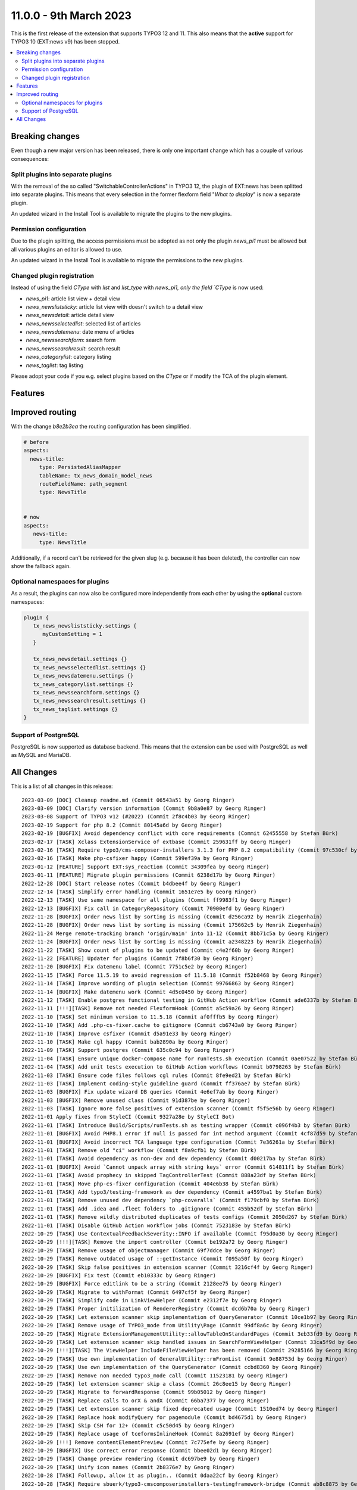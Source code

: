 11.0.0 - 9th March 2023
=======================

This is the first release of the extension that supports TYPO3 12 and 11.
This also means that the **active** support for TYPO3 10 (EXT:news v9) has been stopped.


.. contents::
        :local:
        :depth: 3

Breaking changes
-----------------
Even though a new major version has been released, there is only one important change which has a couple of various consequences:

Split plugins into separate plugins
^^^^^^^^^^^^^^^^^^^^^^^^^^^^^^^^^^^
With the removal of the so called "SwitchableControllerActions" in TYPO3 12, the plugin of EXT:news has been splitted into separate plugins.
This means that every selection in the former flexform field "*What to display*" is now a separate plugin.

An updated wizard in the Install Tool is available to migrate the plugins to the new plugins.

Permission configuration
^^^^^^^^^^^^^^^^^^^^^^^^
Due to the plugin splitting, the access permissions must be adopted as not only the plugin `news_pi1` must be allowed but all various plugins an editor is allowed to use.

An updated wizard in the Install Tool is available to migrate the permissions to the new plugins.

Changed plugin registration
^^^^^^^^^^^^^^^^^^^^^^^^^^^

Instead of using the field `CType` with `list` and `list_type` with `news_pi1, only the field `CType` is now used:

- `news_pi1`: article list view + detail view
- `news_newsliststicky`: article list view with doesn't switch to a detail view
- `news_newsdetail`: article detail view
- `news_newsselectedlist`: selected list of articles
- `news_newsdatemenu`: date menu of articles
- `news_newssearchform`: search form
- `news_newssearchresult`: search result
- `news_categorylist`: category listing
- `news_taglist`: tag listing

Please adopt your code if you e.g. select plugins based on the `CType` or if modify the TCA of the plugin element.


Features
--------

Improved routing
----------------

With the change `b8e2b3ea` the routing configuration has been simplified.

.. code-block:: yaml

   # before
   aspects:
     news-title:
        type: PersistedAliasMapper
        tableName: tx_news_domain_model_news
        routeFieldName: path_segment
        type: NewsTitle


   # now
   aspects:
      news-title:
        type: NewsTitle

Additionally, if a record can't be retrieved for the given slug (e.g. because it has been deleted), the controller can now show the fallback again.


Optional namespaces for plugins
^^^^^^^^^^^^^^^^^^^^^^^^^^^^^^^

As a result, the plugins can now also be configured more independently from each other by using the **optional** custom namespaces:

.. code-block:: typoscript

   plugin {
      tx_news_newsliststicky.settings {
         myCustomSetting = 1
      }

      tx_news_newsdetail.settings {}
      tx_news_newsselectedlist.settings {}
      tx_news_newsdatemenu.settings {}
      tx_news_categorylist.settings {}
      tx_news_newssearchform.settings {}
      tx_news_newssearchresult.settings {}
      tx_news_taglist.settings {}
   }

Support of PostgreSQL
^^^^^^^^^^^^^^^^^^^^^
PostgreSQL is now supported as database backend.
This means that the extension can be used with PostgreSQL as well as MySQL and MariaDB.


All Changes
-----------
This is a list of all changes in this release: ::

   2023-03-09 [DOC] Cleanup readme.md (Commit 06543a51 by Georg Ringer)
   2023-03-09 [DOC] Clarify version information (Commit 9b8a0e87 by Georg Ringer)
   2023-03-08 Support of TYPO3 v12 (#2022) (Commit 2f8c4b03 by Georg Ringer)
   2023-02-19 Support for php 8.2 (Commit 80145a6d by Georg Ringer)
   2023-02-19 [BUGFIX] Avoid dependency conflict with core requirements (Commit 62455558 by Stefan Bürk)
   2023-02-17 [TASK] Xclass ExtensionService of extbase (Commit 259631ff by Georg Ringer)
   2023-02-16 [TASK] Require typo3/cms-composer-installers 3.1.3 for PHP 8.2 compatibility (Commit 97c530cf by Markus Klein)
   2023-02-16 [TASK] Make php-csfixer happy (Commit 599ef39a by Georg Ringer)
   2023-01-12 [FEATURE] Support EXT:sys_reaction (Commit 34309fea by Georg Ringer)
   2023-01-11 [FEATURE] Migrate plugin permissions (Commit 6238d17b by Georg Ringer)
   2022-12-28 [DOC] Start release notes (Commit b4dbee4f by Georg Ringer)
   2022-12-14 [TASK] Simplify error handling (Commit 1651e7e5 by Georg Ringer)
   2022-12-13 [TASK] Use same namespace for all plugins (Commit ff9983f1 by Georg Ringer)
   2022-12-13 [BUGFIX] Fix call in CategoryRepository (Commit 70900efd by Georg Ringer)
   2022-11-28 [BUGFIX] Order news list by sorting is missing (Commit d256ca92 by Henrik Ziegenhain)
   2022-11-28 [BUGFIX] Order news list by sorting is missing (Commit 175662c5 by Henrik Ziegenhain)
   2022-11-24 Merge remote-tracking branch 'origin/main' into 11-12 (Commit 8bb71c5a by Georg Ringer)
   2022-11-24 [BUGFIX] Order news list by sorting is missing (Commit a2348223 by Henrik Ziegenhain)
   2022-11-22 [TASK] Show count of plugins to be updated (Commit c4e2f60b by Georg Ringer)
   2022-11-22 [FEATURE] Updater for plugins (Commit 7f8b6f30 by Georg Ringer)
   2022-11-20 [BUGFIX] Fix datemenu label (Commit 7751c5e2 by Georg Ringer)
   2022-11-15 [TASK] Force 11.5.19 to avoid regression of 11.5.18 (Commit f52b8468 by Georg Ringer)
   2022-11-14 [TASK] Improve wording of plugin selection (Commit 99766863 by Georg Ringer)
   2022-11-14 [BUGFIX] Make datemenu work (Commit 4d5c0450 by Georg Ringer)
   2022-11-12 [TASK] Enable postgres functional testing in GitHub Action workflow (Commit ade6337b by Stefan Bürk)
   2022-11-11 [!!!][TASK] Remove not needed FlexformHook (Commit a5c59a26 by Georg Ringer)
   2022-11-10 [TASK] Set minimum version to 11.5.18 (Commit af0fffb5 by Georg Ringer)
   2022-11-10 [TASK] Add .php-cs-fixer.cache to gitignore (Commit cb6743a0 by Georg Ringer)
   2022-11-10 [TASK] Improve csfixer (Commit d5a91e33 by Georg Ringer)
   2022-11-10 [TASK] Make cgl happy (Commit bab2890a by Georg Ringer)
   2022-11-09 [TASK] Support postgres (Commit 635c0c94 by Georg Ringer)
   2022-11-04 [TASK] Ensure unique docker-compose name for runTests.sh execution (Commit 0ae07522 by Stefan Bürk)
   2022-11-04 [TASK] Add unit tests execution to GitHub Action workflows (Commit b0798263 by Stefan Bürk)
   2022-11-03 [TASK] Ensure code files follows cgl rules (Commit 8fe9ed21 by Stefan Bürk)
   2022-11-03 [TASK] Implement coding-style guideline guard (Commit ff376ae7 by Stefan Bürk)
   2022-11-03 [BUGFIX] Fix update wizard DB queries (Commit 4e6ef7ab by Georg Ringer)
   2022-11-03 [BUGFIX] Remove unused class (Commit 91d387be by Georg Ringer)
   2022-11-03 [TASK] Ignore more false positives of extension scanner (Commit f5f5e56b by Georg Ringer)
   2022-11-01 Apply fixes from StyleCI (Commit 9327a28e by StyleCI Bot)
   2022-11-01 [TASK] Introduce Build/Scripts/runTests.sh as testing wrapper (Commit c096f4b3 by Stefan Bürk)
   2022-11-01 [BUGFIX] Avoid PHP8.1 error if null is passed for int method argument (Commit 4cf87d59 by Stefan Bürk)
   2022-11-01 [BUGFIX] Avoid incorrect TCA language type configuration (Commit 7e36261a by Stefan Bürk)
   2022-11-01 [TASK] Remove old "ci" workflow (Commit f8a9cfb1 by Stefan Bürk)
   2022-11-01 [TASK] Avoid dependency as non-dev and dev dependency (Commit d00217ba by Stefan Bürk)
   2022-11-01 [BUGFIX] Avoid `Cannot unpack array with string keys` error (Commit 614811f1 by Stefan Bürk)
   2022-11-01 [TASK] Avoid prophecy in skipped TagControllerTest (Commit 888a23df by Stefan Bürk)
   2022-11-01 [TASK] Move php-cs-fixer configuration (Commit 404e6b38 by Stefan Bürk)
   2022-11-01 [TASK] Add typo3/testing-framework as dev dependency (Commit a4597ba1 by Stefan Bürk)
   2022-11-01 [TASK] Remove unused dev dependency `php-coveralls` (Commit f179cbf0 by Stefan Bürk)
   2022-11-01 [TASK] Add .idea and .fleet folders to .gitignore (Commit 455b52df by Stefan Bürk)
   2022-11-01 [TASK] Remove wildly distributed duplicates of tests configs (Commit 2050d267 by Stefan Bürk)
   2022-11-01 [TASK] Disable GitHub Action workflow jobs (Commit 7523183e by Stefan Bürk)
   2022-10-29 [TASK] Use ContextualFeedbackSeverity::INFO if available (Commit f95d0a30 by Georg Ringer)
   2022-10-29 [!!!][TASK] Remove the import controller (Commit be192a72 by Georg Ringer)
   2022-10-29 [TASK] Remove usage of objectmanager (Commit 69f7ddce by Georg Ringer)
   2022-10-29 [TASK] Remove outdated usage of ::getInstance (Commit f095a50f by Georg Ringer)
   2022-10-29 [TASK] Skip false positives in extension scanner (Commit 3216cf4f by Georg Ringer)
   2022-10-29 [BUGFIX] Fix test (Commit eb10333c by Georg Ringer)
   2022-10-29 [BUGFIX] Force editlink to be a string (Commit 2128ee75 by Georg Ringer)
   2022-10-29 [TASK] Migrate to withFormat (Commit 6497cf5f by Georg Ringer)
   2022-10-29 [TASK] Simplify code in LinkViewHelper (Commit e2312f7e by Georg Ringer)
   2022-10-29 [TASK] Proper initilization of RendererRegistry (Commit dcd6b70a by Georg Ringer)
   2022-10-29 [TASK] Let extension scanner skip implementation of QueryGenerator (Commit 10ce1b97 by Georg Ringer)
   2022-10-29 [TASK] Remove usage of TYPO3_mode from Utility\Page (Commit 99df8a6c by Georg Ringer)
   2022-10-29 [TASK] Migrate ExtensionManagementUtility::allowTableOnStandardPages (Commit 3eb33fd9 by Georg Ringer)
   2022-10-29 [TASK] Let extension scanner skip handled issues in SearchFormViewHelper (Commit 33ca5f9d by Georg Ringer)
   2022-10-29 [!!!][TASK] The ViewHelper IncludeFileViewHelper has been removed (Commit 29285166 by Georg Ringer)
   2022-10-29 [TASK] Use own implementation of GeneralUtility::rmFromList (Commit 9e88753d by Georg Ringer)
   2022-10-29 [TASK] Use own implementation of the QueryGenerator (Commit ccbd8360 by Georg Ringer)
   2022-10-29 [TASK] Remove non needed typo3_mode call (Commit 11523181 by Georg Ringer)
   2022-10-29 [TASK] let extension scanner skip a class (Commit 26c8ee15 by Georg Ringer)
   2022-10-29 [TASK] Migrate to forwardResponse (Commit 99b05012 by Georg Ringer)
   2022-10-29 [TASK] Replace calls to orX & andX (Commit 66ba7377 by Georg Ringer)
   2022-10-29 [TASK] Let extension scanner skip fixed deprecated usage (Commit 1510ed74 by Georg Ringer)
   2022-10-29 [TASK] Replace hook modifyQuery for pagemodule (Commit bd4675d1 by Georg Ringer)
   2022-10-29 [TASK] Skip CSH for 12+ (Commit c5c50d45 by Georg Ringer)
   2022-10-29 [TASK] Replace usage of tceformsInlineHook (Commit 8a2691ef by Georg Ringer)
   2022-10-29 [!!!] Remove contentElementPreview (Commit 7c775efe by Georg Ringer)
   2022-10-29 [BUGFIX] Use correct error response (Commit bbee02d1 by Georg Ringer)
   2022-10-29 [TASK] Change preview rendering (Commit dc697be9 by Georg Ringer)
   2022-10-29 [TASK] Unify icon names (Commit 2b8376e7 by Georg Ringer)
   2022-10-28 [TASK] Followup, allow it as plugin.. (Commit 0daa22cf by Georg Ringer)
   2022-10-28 [TASK] Require sbuerk/typo3-cmscomposerinstallers-testingframework-bridge (Commit ab8c8875 by Georg Ringer)
   2022-10-28 [TASK] Allow 12 in tests (Commit 93bba8cc by Georg Ringer)
   2022-10-28 [TASK] Raise testing framework (Commit 4d3a2cf6 by Georg Ringer)
   2022-10-28 [BUGFIX] Update queries (Commit 700d2b22 by Georg Ringer)
   2022-10-28 [TASK] Migrate ExtensionManagementUtility::getFileFieldTCAConfig (Commit d5998e15 by Georg Ringer)
   2022-10-28 [TASK] Migrate TCA (Commit 96a7fbed by Georg Ringer)
   2022-10-28 [BUGFIX] Fix typo in fixture (Commit 81a542ee by Georg Ringer)
   2022-10-28 [TASK] Update queries + unit tests (Commit 8c73c1bb by Georg Ringer)
   2022-10-28 [BUGFIX] Fix icons (Commit 0291fc73 by Georg Ringer)
   2022-10-28 [TASK] Add invidiual icons for content elements (#1893) (Commit c6d55178 by Malte Riechmann)
   2022-10-26 [TASK] Migrate DB call (Commit 928dcba7 by Georg Ringer)
   2022-10-26 [TASK] Migrate missing controller pieces (Commit 35d8301e by Georg Ringer)
   2022-10-26 [TASK] 1st cleanup of FlexformHook (Commit b2721f93 by Georg Ringer)
   2022-10-26 [TASK] Update flexforms (Commit 85ac6ff7 by Georg Ringer)
   2022-10-26 Apply fixes from StyleCI (#1894) (Commit 4c885f6a by Georg Ringer)
   2022-10-25 [TASK] Move test base to csv (Commit c7603d23 by Georg Ringer)
   2022-10-25 [!!!][WIP][FEATURE] Switch to plugins instead of switchable controller actions" (Commit 2a3eda69 by Georg Ringer)
   2022-10-12 [TASK] Avoid usage of objectmanager (Commit 8a086688 by Georg Ringer)
   2022-10-12 [TASK] Switch to proper response in actions (Commit fb367c3e by Georg Ringer)
   2022-10-12 [TASK] Remove leftover of tca (Commit 8b3e2772 by Georg Ringer)
   2022-10-12 [TASK] Use other variable name for icons (Commit 4ea14028 by Georg Ringer)
   2022-10-12 [TASK] Remove t3ver_ fields from ext_tables.sql (Commit 01b540c8 by Georg Ringer)
   2022-10-12 [TASK] Remove tca showRemovedLocalizationRecords option (Commit c31ad45c by Georg Ringer)
   2022-10-12 [TASK] Remove ctrl|thumbnail usage (Commit 846970f5 by Georg Ringer)
   2022-10-12 [TASK] Convert tca sys_language_uid (Commit a566f9e0 by Georg Ringer)
   2022-10-12 [TASK] Remove not needed check (Commit 791969b5 by Georg Ringer)
   2022-10-12 [TASK] Set correct version constraints (Commit 8cdf6b7d by Georg Ringer)
   2022-10-12 [TASK] Rename mode (Commit ab66a58b by Georg Ringer)
   2022-10-12 [TASK] Move icons (Commit e2532645 by Georg Ringer)
   2023-03-09 [DOC] Update badges in readme (Commit ba86b8ef by Georg Ringer)
   2023-03-07 [DOC] Add TsCode snippets to documentation about how to reduce allowed cont… (#2021) (Commit d47ed617 by Patrick Crausaz)
   2023-03-06 Update "requirements" indentation for DateManu (#2020) (Commit 7e07114a by mtness)
   2023-02-28 [BUGFIX] prevent error in cleanup:deletedrecords command (#2012) (Commit 202051a2 by Andreas Kießling)
   2023-02-24 Correct small typo (#2015) (Commit 005a9c6b by Myrmod)
   2023-02-17 Fix Typo (Commit f4e0c3f6 by Myrmod)
   2023-02-01 Update README.md (Commit f95d8f3d by Georg Ringer)
   2023-01-30 [BUGFIX] Check for valid recordId before generating URL (Commit 8cbed9b8 by Julian Hofmann)
   2023-01-23 Update Example Template Multi Category Selection (Commit 1802b367 by lauralang)
   2023-01-17 Loading Issue with large category tree backwards compatibility (Commit 8acdc810 by Alexander Bohn)
   2023-01-09 Revert "Loading Issue with large category tree" (Commit 8d625392 by Alexander Bohn)
   2023-01-09 Loading Issue with large category tree (Commit 3b50db4a by Alexander Bohn)
   2022-12-21 [BUGFIX] Fix notice in LinkHandlerTargetService (Commit 7b474e18 by Georg Ringer)
   2022-12-14 [DOC] Add section about render content with b13/container and example TypoScript lib (Commit a127506e by Manuel Munz)
   2022-12-12 [BUGFIX] fix undefined array key warnings (Commit 344ab7e8 by Johannes Kasberger)
   2022-12-09 [DOC] Add EXT:news_seo to manual (Commit b056d6ae by Georg Ringer)
   2022-12-07 [TASK] Remove superfluous TypoScript setting googlePlusLocale (Commit cdeb51f7 by Josef Glatz)
   2022-11-29 [BUGFIX] Add PHP version constraints (Commit fa8589c3 by Andreas Fernandez)
   2022-11-24 [FEATURE] Introduce simplified AliasMapper for News Routing (Commit b8e2b3ea by Benni Mack)
   2022-11-24 [FEATURE] Add top/bottom move buttons in plugin's flexform (Commit a54751d7 by Philipp Idler)

This list has been created by using `git log $(git describe --tags --abbrev=0)..HEAD --abbrev-commit --pretty='%ad %s (Commit %h by %an)' --date=short`.
